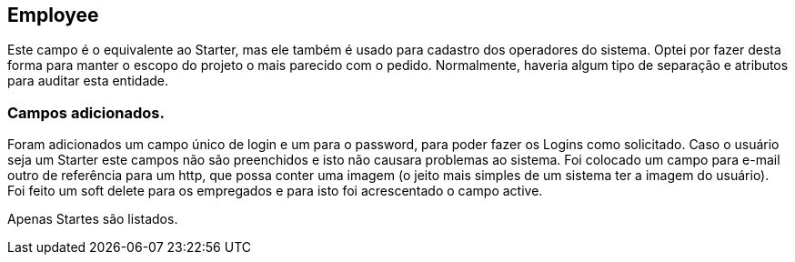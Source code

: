 == Employee

Este campo é o equivalente ao Starter, mas ele também é usado para cadastro dos operadores do sistema. Optei por fazer desta forma para manter o escopo do projeto o mais parecido com o pedido. Normalmente, haveria algum tipo de separação e atributos para auditar esta entidade.

=== Campos adicionados.
Foram adicionados um campo único de login e um para o password, para poder fazer os Logins como solicitado. Caso o usuário seja um Starter este campos não são preenchidos e isto não causara problemas ao sistema.
Foi colocado um campo para e-mail outro de referência para um http, que possa conter uma imagem (o jeito mais simples de um sistema ter a imagem do usuário). Foi feito um soft delete para os empregados e para isto foi acrescentado o campo active.

Apenas Startes são listados.